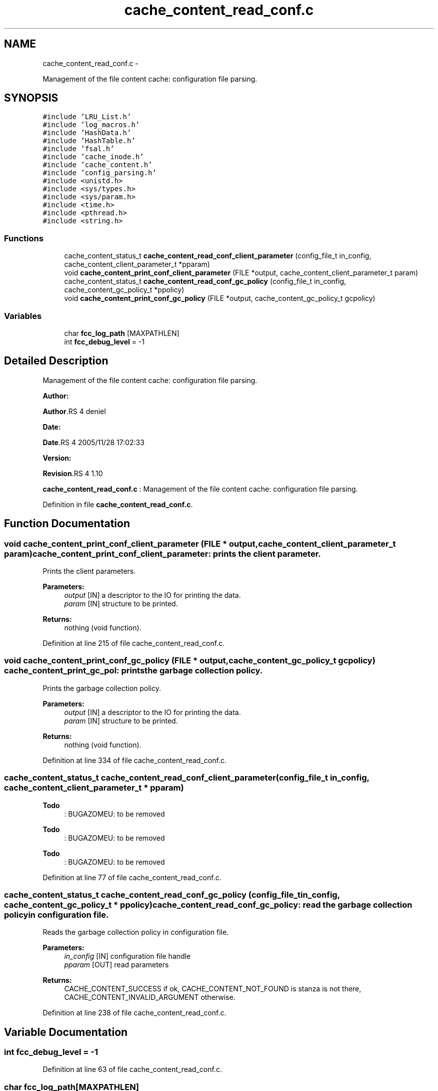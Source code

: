 .TH "cache_content_read_conf.c" 3 "15 Sep 2010" "Version 0.1" "File Content layer" \" -*- nroff -*-
.ad l
.nh
.SH NAME
cache_content_read_conf.c \- 
.PP
Management of the file content cache: configuration file parsing.  

.SH SYNOPSIS
.br
.PP
\fC#include 'LRU_List.h'\fP
.br
\fC#include 'log_macros.h'\fP
.br
\fC#include 'HashData.h'\fP
.br
\fC#include 'HashTable.h'\fP
.br
\fC#include 'fsal.h'\fP
.br
\fC#include 'cache_inode.h'\fP
.br
\fC#include 'cache_content.h'\fP
.br
\fC#include 'config_parsing.h'\fP
.br
\fC#include <unistd.h>\fP
.br
\fC#include <sys/types.h>\fP
.br
\fC#include <sys/param.h>\fP
.br
\fC#include <time.h>\fP
.br
\fC#include <pthread.h>\fP
.br
\fC#include <string.h>\fP
.br

.SS "Functions"

.in +1c
.ti -1c
.RI "cache_content_status_t \fBcache_content_read_conf_client_parameter\fP (config_file_t in_config, cache_content_client_parameter_t *pparam)"
.br
.ti -1c
.RI "void \fBcache_content_print_conf_client_parameter\fP (FILE *output, cache_content_client_parameter_t param)"
.br
.ti -1c
.RI "cache_content_status_t \fBcache_content_read_conf_gc_policy\fP (config_file_t in_config, cache_content_gc_policy_t *ppolicy)"
.br
.ti -1c
.RI "void \fBcache_content_print_conf_gc_policy\fP (FILE *output, cache_content_gc_policy_t gcpolicy)"
.br
.in -1c
.SS "Variables"

.in +1c
.ti -1c
.RI "char \fBfcc_log_path\fP [MAXPATHLEN]"
.br
.ti -1c
.RI "int \fBfcc_debug_level\fP = -1"
.br
.in -1c
.SH "Detailed Description"
.PP 
Management of the file content cache: configuration file parsing. 

\fBAuthor:\fP
.RS 4
.RE
.PP
\fBAuthor\fP.RS 4
deniel 
.RE
.PP
\fBDate:\fP
.RS 4
.RE
.PP
\fBDate\fP.RS 4
2005/11/28 17:02:33 
.RE
.PP
\fBVersion:\fP
.RS 4
.RE
.PP
\fBRevision\fP.RS 4
1.10 
.RE
.PP
\fBcache_content_read_conf.c\fP : Management of the file content cache: configuration file parsing. 
.PP
Definition in file \fBcache_content_read_conf.c\fP.
.SH "Function Documentation"
.PP 
.SS "void cache_content_print_conf_client_parameter (FILE * output, cache_content_client_parameter_t param)"cache_content_print_conf_client_parameter: prints the client parameter.
.PP
Prints the client parameters.
.PP
\fBParameters:\fP
.RS 4
\fIoutput\fP [IN] a descriptor to the IO for printing the data. 
.br
\fIparam\fP [IN] structure to be printed.
.RE
.PP
\fBReturns:\fP
.RS 4
nothing (void function). 
.RE
.PP

.PP
Definition at line 215 of file cache_content_read_conf.c.
.SS "void cache_content_print_conf_gc_policy (FILE * output, cache_content_gc_policy_t gcpolicy)"cache_content_print_gc_pol: prints the garbage collection policy.
.PP
Prints the garbage collection policy.
.PP
\fBParameters:\fP
.RS 4
\fIoutput\fP [IN] a descriptor to the IO for printing the data. 
.br
\fIparam\fP [IN] structure to be printed.
.RE
.PP
\fBReturns:\fP
.RS 4
nothing (void function). 
.RE
.PP

.PP
Definition at line 334 of file cache_content_read_conf.c.
.SS "cache_content_status_t cache_content_read_conf_client_parameter (config_file_t in_config, cache_content_client_parameter_t * pparam)"
.PP
\fBTodo\fP
.RS 4
: BUGAZOMEU: to be removed 
.RE
.PP
.PP
\fBTodo\fP
.RS 4
: BUGAZOMEU: to be removed 
.RE
.PP
.PP
\fBTodo\fP
.RS 4
: BUGAZOMEU: to be removed 
.RE
.PP

.PP
Definition at line 77 of file cache_content_read_conf.c.
.SS "cache_content_status_t cache_content_read_conf_gc_policy (config_file_t in_config, cache_content_gc_policy_t * ppolicy)"cache_content_read_conf_gc_policy: read the garbage collection policy in configuration file.
.PP
Reads the garbage collection policy in configuration file.
.PP
\fBParameters:\fP
.RS 4
\fIin_config\fP [IN] configuration file handle 
.br
\fIpparam\fP [OUT] read parameters
.RE
.PP
\fBReturns:\fP
.RS 4
CACHE_CONTENT_SUCCESS if ok, CACHE_CONTENT_NOT_FOUND is stanza is not there, CACHE_CONTENT_INVALID_ARGUMENT otherwise. 
.RE
.PP

.PP
Definition at line 238 of file cache_content_read_conf.c.
.SH "Variable Documentation"
.PP 
.SS "int \fBfcc_debug_level\fP = -1"
.PP
Definition at line 63 of file cache_content_read_conf.c.
.SS "char \fBfcc_log_path\fP[MAXPATHLEN]"
.PP
Definition at line 62 of file cache_content_read_conf.c.
.SH "Author"
.PP 
Generated automatically by Doxygen for File Content layer from the source code.
